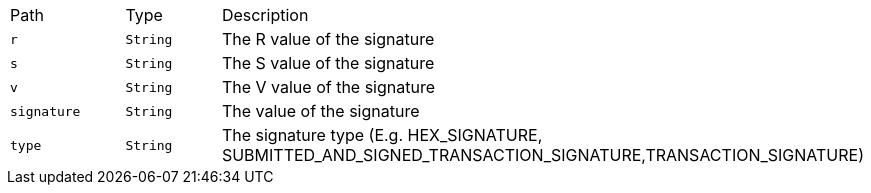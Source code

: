 |===
|Path|Type|Description
|`+r+`
|`+String+`
|The R value of the signature
|`+s+`
|`+String+`
|The S value of the signature
|`+v+`
|`+String+`
|The V value of the signature
|`+signature+`
|`+String+`
|The value of the signature
|`+type+`
|`+String+`
|The signature type (E.g. HEX_SIGNATURE, SUBMITTED_AND_SIGNED_TRANSACTION_SIGNATURE,TRANSACTION_SIGNATURE)
|===

